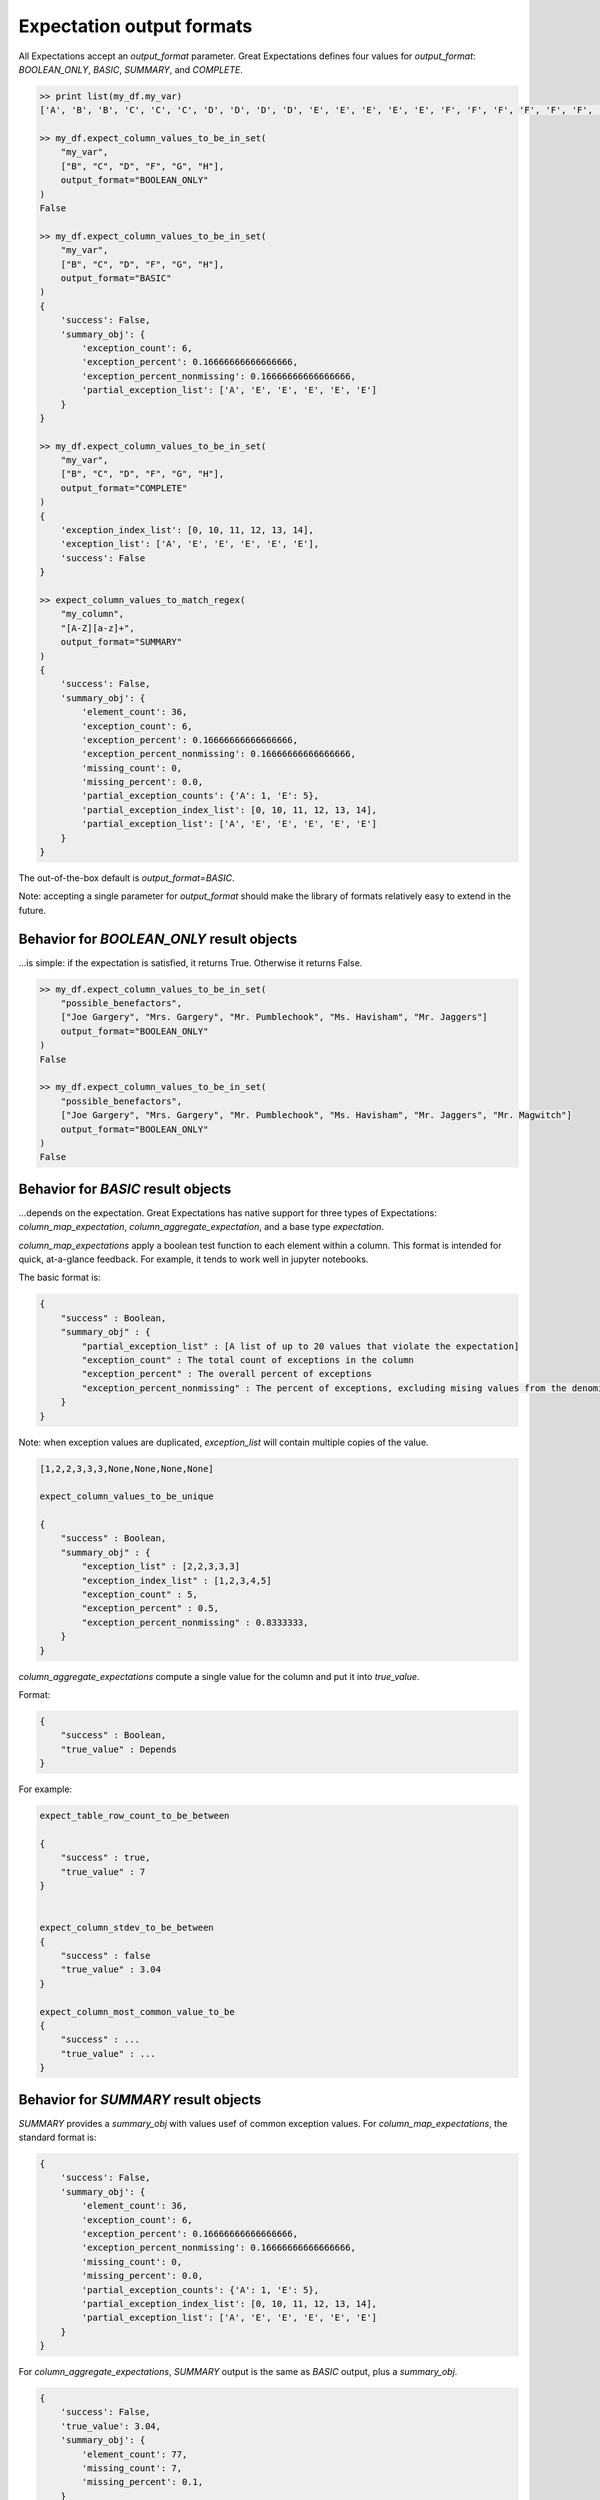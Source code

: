 .. _output_format:

================================================================================
Expectation output formats
================================================================================

All Expectations accept an `output_format` parameter. Great Expectations defines four values for `output_format`: \
`BOOLEAN_ONLY`, `BASIC`, `SUMMARY`, and `COMPLETE`.

.. code-block:: bash

    >> print list(my_df.my_var)
    ['A', 'B', 'B', 'C', 'C', 'C', 'D', 'D', 'D', 'D', 'E', 'E', 'E', 'E', 'E', 'F', 'F', 'F', 'F', 'F', 'F', 'G', 'G', 'G', 'G', 'G', 'G', 'G', 'H', 'H', 'H', 'H', 'H', 'H', 'H', 'H']

    >> my_df.expect_column_values_to_be_in_set(
        "my_var",
        ["B", "C", "D", "F", "G", "H"],
        output_format="BOOLEAN_ONLY"
    )
    False

    >> my_df.expect_column_values_to_be_in_set(
        "my_var",
        ["B", "C", "D", "F", "G", "H"],
        output_format="BASIC"
    )
    {
        'success': False,
        'summary_obj': {
            'exception_count': 6,
            'exception_percent': 0.16666666666666666,
            'exception_percent_nonmissing': 0.16666666666666666,
            'partial_exception_list': ['A', 'E', 'E', 'E', 'E', 'E']
        }
    }

    >> my_df.expect_column_values_to_be_in_set(
        "my_var",
        ["B", "C", "D", "F", "G", "H"],
        output_format="COMPLETE"
    )
    {
        'exception_index_list': [0, 10, 11, 12, 13, 14],
        'exception_list': ['A', 'E', 'E', 'E', 'E', 'E'],
        'success': False
    }

    >> expect_column_values_to_match_regex(
        "my_column",
        "[A-Z][a-z]+",
        output_format="SUMMARY"
    )
    {
        'success': False,
        'summary_obj': {
            'element_count': 36,
            'exception_count': 6,
            'exception_percent': 0.16666666666666666,
            'exception_percent_nonmissing': 0.16666666666666666,
            'missing_count': 0,
            'missing_percent': 0.0,
            'partial_exception_counts': {'A': 1, 'E': 5},
            'partial_exception_index_list': [0, 10, 11, 12, 13, 14],
            'partial_exception_list': ['A', 'E', 'E', 'E', 'E', 'E']
        }
    }

The out-of-the-box default is `output_format=BASIC`.

Note: accepting a single parameter for `output_format` should make the library of formats relatively easy to extend in the future.


Behavior for `BOOLEAN_ONLY` result objects
------------------------------------------------------------------------------
...is simple: if the expectation is satisfied, it returns True. Otherwise it returns False.

.. code-block:: bash

    >> my_df.expect_column_values_to_be_in_set(
        "possible_benefactors",
        ["Joe Gargery", "Mrs. Gargery", "Mr. Pumblechook", "Ms. Havisham", "Mr. Jaggers"]
        output_format="BOOLEAN_ONLY"
    )
    False

    >> my_df.expect_column_values_to_be_in_set(
        "possible_benefactors",
        ["Joe Gargery", "Mrs. Gargery", "Mr. Pumblechook", "Ms. Havisham", "Mr. Jaggers", "Mr. Magwitch"]
        output_format="BOOLEAN_ONLY"
    )
    False

Behavior for `BASIC` result objects
------------------------------------------------------------------------------
...depends on the expectation. Great Expectations has native support for three types of Expectations: `column_map_expectation`, `column_aggregate_expectation`, and a base type `expectation`.

`column_map_expectations` apply a boolean test function to each element within a column.
This format is intended for quick, at-a-glance feedback. For example, it tends to work well
in jupyter notebooks.

The basic format is:

.. code-block:: bash

    {
        "success" : Boolean,
        "summary_obj" : {
            "partial_exception_list" : [A list of up to 20 values that violate the expectation]
            "exception_count" : The total count of exceptions in the column
            "exception_percent" : The overall percent of exceptions
            "exception_percent_nonmissing" : The percent of exceptions, excluding mising values from the denominator
        }
    }


Note: when exception values are duplicated, `exception_list` will contain multiple copies of the value.

.. code-block:: bash

    [1,2,2,3,3,3,None,None,None,None]

    expect_column_values_to_be_unique

    {
        "success" : Boolean,
        "summary_obj" : {
            "exception_list" : [2,2,3,3,3]
            "exception_index_list" : [1,2,3,4,5]
            "exception_count" : 5,
            "exception_percent" : 0.5,
            "exception_percent_nonmissing" : 0.8333333,
        }
    }


`column_aggregate_expectations` compute a single value for the column and put it into `true_value`.

Format:

.. code-block:: bash

    {
        "success" : Boolean,
        "true_value" : Depends
    }
    

For example:

.. code-block:: bash

    expect_table_row_count_to_be_between

    {
        "success" : true,
        "true_value" : 7
    }


    expect_column_stdev_to_be_between
    {
        "success" : false
        "true_value" : 3.04
    }

    expect_column_most_common_value_to_be
    {
        "success" : ...
        "true_value" : ...
    }


Behavior for `SUMMARY` result objects
------------------------------------------------------------------------------

`SUMMARY` provides a `summary_obj` with values usef of common exception values. For `column_map_expectations`, the standard format is:

.. code-block:: bash

    {
        'success': False,
        'summary_obj': {
            'element_count': 36,
            'exception_count': 6,
            'exception_percent': 0.16666666666666666,
            'exception_percent_nonmissing': 0.16666666666666666,
            'missing_count': 0,
            'missing_percent': 0.0,
            'partial_exception_counts': {'A': 1, 'E': 5},
            'partial_exception_index_list': [0, 10, 11, 12, 13, 14],
            'partial_exception_list': ['A', 'E', 'E', 'E', 'E', 'E']
        }
    }



For `column_aggregate_expectations`, `SUMMARY` output is the same as `BASIC` output, plus a `summary_obj`.

.. code-block:: bash

    {
        'success': False,
        'true_value': 3.04,
        'summary_obj': {
            'element_count': 77,
            'missing_count': 7,
            'missing_percent': 0.1,
        }
    }


Quick reference
-------------------------------------------------------------------------------

+---------------------------------------+-------+-----------+---------------------------+
| Expectation result fields             |BASIC  |SUMMARY    |COMPLETE                   |
+=======================================+=======+===========+===========================+
|success (boolean)                      |Included for all 3 output_formats              |
+---------------------------------------+-------+-----------+---------------------------+
+---------------------------------------+-------+-----------+---------------------------+
|expectation_type (string)              |Included if and only if include_config=True    |
+---------------------------------------+-------+-----------+---------------------------+
|expectation_kwargs (dict)              |Included if and only if include_config=True    |
+---------------------------------------+-------+-----------+---------------------------+
|raised_exception (boolean)             |Included if and only if catch_exceptions=True  |
+---------------------------------------+-------+-----------+---------------------------+
|exception_traceback (string or None)   |Included if and only if catch_exceptions=True  |
+---------------------------------------+-------+-----------+---------------------------+
|meta (dict)                            |Included if and only if meta=True              |
+---------------------------------------+-------+-----------+---------------------------+
|true_value (depends)                   |Included for all column_aggregate_expectations |
+---------------------------------------+-------+-----------+---------------------------+
+---------------------------------------+-------+-----------+---------------------------+
|exception_index_list (list)            |no     |no         |yes                        |
+---------------------------------------+-------+-----------+---------------------------+
|exception_list (list)                  |no     |no         |yes                        |
+---------------------------------------+-------+-----------+---------------------------+
|summary_obj (dict)                     |yes    |yes        |no                         |
+---------------------------------------+-------+-----------+---------------------------+

+---------------------------------------+----------------------+------------------------+
|Fields within `summary_obj`            |BASIC                 |SUMMARY                 |
+=======================================+======================+========================+
|    partial_exception_list             |yes*                  |yes*                    |
+---------------------------------------+----------------------+------------------------+
|    partial_exception_index_list       |no                    |yes*                    |
+---------------------------------------+----------------------+------------------------+
|    exception_count                    |yes*                  |yes*                    |
+---------------------------------------+----------------------+------------------------+
|    exception_percent                  |yes*                  |yes*                    |
+---------------------------------------+----------------------+------------------------+
|    exception_percent_nonmissing       |yes*                  |yes*                    |
+---------------------------------------+----------------------+------------------------+
|    element_count                      |no                    |yes                     |
+---------------------------------------+----------------------+------------------------+
|    missing_count                      |no                    |yes                     |
+---------------------------------------+----------------------+------------------------+
|    missing_percent                    |no                    |yes                     |
+---------------------------------------+----------------------+------------------------+
|    partial_exception_counts           |no                    |yes*                    |
+---------------------------------------+----------------------+------------------------+
|    Other...                           |Defined on a case by case basis.               |
+---------------------------------------+----------------------+------------------------+

yes* : These variables are only defined for `column_map_expectations`.
